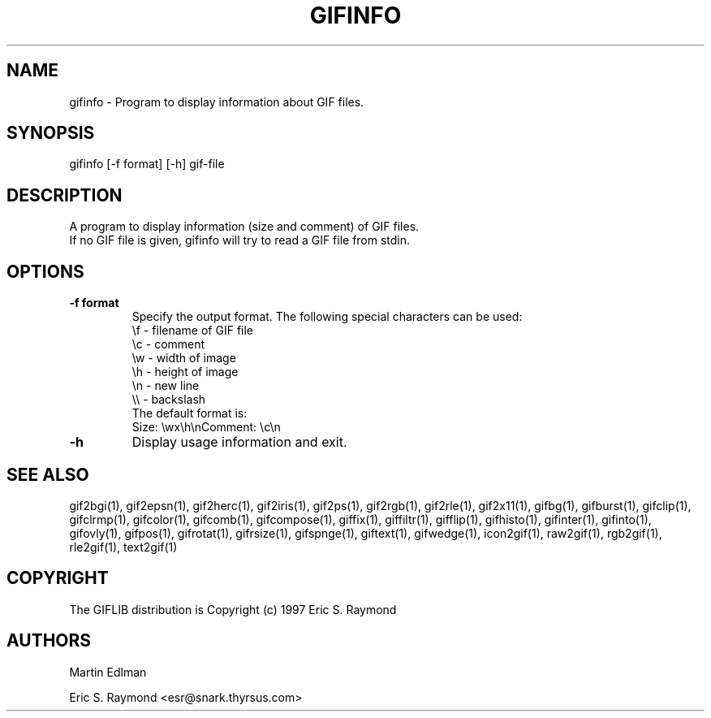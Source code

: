 .TH "GIFINFO" "1" "" "2002-02-07" ""
.SH "NAME"
.LP 
gifinfo \- Program to display information about GIF files.
.SH "SYNOPSIS"
.LP 
gifinfo [\-f format] [\-h] gif\-file
.SH "DESCRIPTION"
.LP 
A program to display information (size and comment) of GIF files.
.br 
If no GIF file is given, gifinfo will try to read a GIF file from stdin.
.SH "OPTIONS"
.LP 
.TP 
\fB\-f format\fR
Specify the output format. The following special characters can be used:
.br 
  \\f \- filename of GIF file
  \\c \- comment
  \\w \- width of image
  \\h \- height of image
  \\n \- new line
  \\\\ \- backslash
.br 
The default format is:
  Size: \\wx\\h\\nComment: \\c\\n
.TP 
\fB\-h\fR
Display usage information and exit.
.SH "SEE ALSO"
gif2bgi(1), gif2epsn(1), gif2herc(1), gif2iris(1), gif2ps(1), gif2rgb(1), gif2rle(1), gif2x11(1), gifbg(1), gifburst(1), gifclip(1), gifclrmp(1), gifcolor(1), gifcomb(1), gifcompose(1), giffix(1), giffiltr(1), gifflip(1), gifhisto(1), gifinter(1), gifinto(1), gifovly(1), gifpos(1), gifrotat(1), gifrsize(1), gifspnge(1), giftext(1), gifwedge(1), icon2gif(1), raw2gif(1), rgb2gif(1), rle2gif(1), text2gif(1)
.SH "COPYRIGHT"
The GIFLIB distribution is Copyright (c) 1997  Eric S. Raymond
.SH "AUTHORS"
Martin Edlman

Eric S. Raymond <esr@snark.thyrsus.com>
